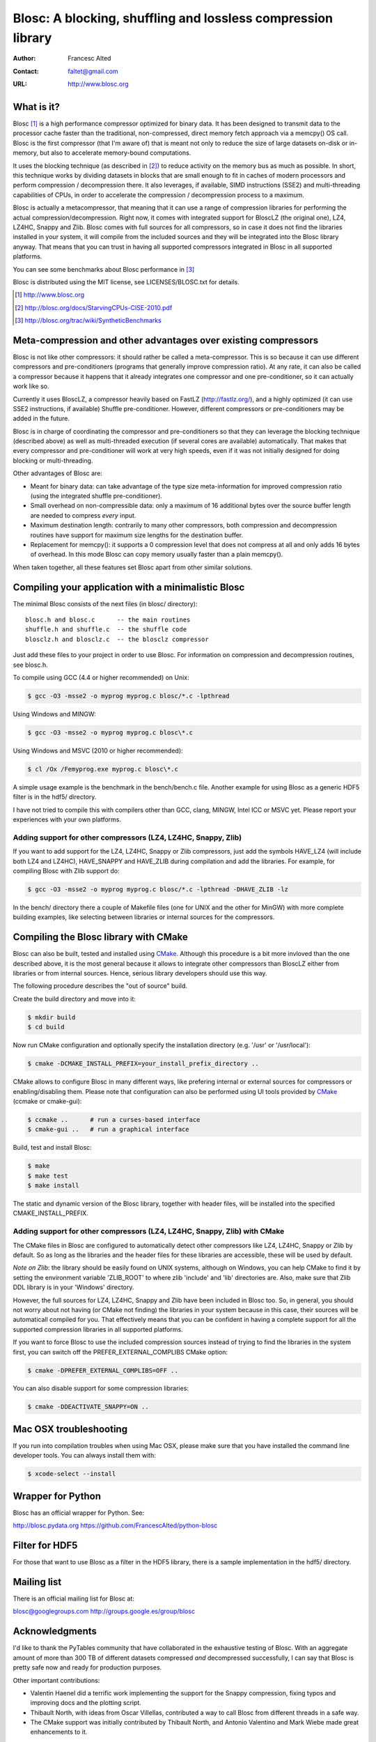 ===============================================================
 Blosc: A blocking, shuffling and lossless compression library
===============================================================

:Author: Francesc Alted
:Contact: faltet@gmail.com
:URL: http://www.blosc.org

What is it?
===========

Blosc [1]_ is a high performance compressor optimized for binary data.
It has been designed to transmit data to the processor cache faster
than the traditional, non-compressed, direct memory fetch approach via
a memcpy() OS call.  Blosc is the first compressor (that I'm aware of)
that is meant not only to reduce the size of large datasets on-disk or
in-memory, but also to accelerate memory-bound computations.

It uses the blocking technique (as described in [2]_) to reduce
activity on the memory bus as much as possible. In short, this
technique works by dividing datasets in blocks that are small enough
to fit in caches of modern processors and perform compression /
decompression there.  It also leverages, if available, SIMD
instructions (SSE2) and multi-threading capabilities of CPUs, in order
to accelerate the compression / decompression process to a maximum.

Blosc is actually a metacompressor, that meaning that it can use a range
of compression libraries for performing the actual
compression/decompression. Right now, it comes with integrated support
for BloscLZ (the original one), LZ4, LZ4HC, Snappy and Zlib. Blosc comes
with full sources for all compressors, so in case it does not find the
libraries installed in your system, it will compile from the included
sources and they will be integrated into the Blosc library anyway. That
means that you can trust in having all supported compressors integrated
in Blosc in all supported platforms.

You can see some benchmarks about Blosc performance in [3]_

Blosc is distributed using the MIT license, see LICENSES/BLOSC.txt for
details.

.. [1] http://www.blosc.org
.. [2] http://blosc.org/docs/StarvingCPUs-CISE-2010.pdf
.. [3] http://blosc.org/trac/wiki/SyntheticBenchmarks

Meta-compression and other advantages over existing compressors
===============================================================

Blosc is not like other compressors: it should rather be called a
meta-compressor.  This is so because it can use different compressors
and pre-conditioners (programs that generally improve compression
ratio).  At any rate, it can also be called a compressor because it
happens that it already integrates one compressor and one
pre-conditioner, so it can actually work like so.

Currently it uses BloscLZ, a compressor heavily based on FastLZ
(http://fastlz.org/), and a highly optimized (it can use SSE2
instructions, if available) Shuffle pre-conditioner. However,
different compressors or pre-conditioners may be added in the future.

Blosc is in charge of coordinating the compressor and pre-conditioners
so that they can leverage the blocking technique (described above) as
well as multi-threaded execution (if several cores are available)
automatically. That makes that every compressor and pre-conditioner
will work at very high speeds, even if it was not initially designed
for doing blocking or multi-threading.

Other advantages of Blosc are:

* Meant for binary data: can take advantage of the type size
  meta-information for improved compression ratio (using the
  integrated shuffle pre-conditioner).

* Small overhead on non-compressible data: only a maximum of 16
  additional bytes over the source buffer length are needed to
  compress *every* input.

* Maximum destination length: contrarily to many other
  compressors, both compression and decompression routines have
  support for maximum size lengths for the destination buffer.

* Replacement for memcpy(): it supports a 0 compression level that
  does not compress at all and only adds 16 bytes of overhead. In
  this mode Blosc can copy memory usually faster than a plain
  memcpy().

When taken together, all these features set Blosc apart from other
similar solutions.

Compiling your application with a minimalistic Blosc
====================================================

The minimal Blosc consists of the next files (in blosc/ directory)::

    blosc.h and blosc.c      -- the main routines
    shuffle.h and shuffle.c  -- the shuffle code
    blosclz.h and blosclz.c  -- the blosclz compressor

Just add these files to your project in order to use Blosc.  For
information on compression and decompression routines, see blosc.h.

To compile using GCC (4.4 or higher recommended) on Unix:

.. code-block:: console

   $ gcc -O3 -msse2 -o myprog myprog.c blosc/*.c -lpthread

Using Windows and MINGW:

.. code-block:: console

   $ gcc -O3 -msse2 -o myprog myprog.c blosc\*.c

Using Windows and MSVC (2010 or higher recommended):

.. code-block:: console

  $ cl /Ox /Femyprog.exe myprog.c blosc\*.c

A simple usage example is the benchmark in the bench/bench.c file.
Another example for using Blosc as a generic HDF5 filter is in the
hdf5/ directory.

I have not tried to compile this with compilers other than GCC, clang,
MINGW, Intel ICC or MSVC yet. Please report your experiences with your
own platforms.

Adding support for other compressors (LZ4, LZ4HC, Snappy, Zlib)
~~~~~~~~~~~~~~~~~~~~~~~~~~~~~~~~~~~~~~~~~~~~~~~~~~~~~~~~~~~~~~~

If you want to add support for the LZ4, LZ4HC, Snappy or Zlib
compressors, just add the symbols HAVE_LZ4 (will include both LZ4 and
LZ4HC), HAVE_SNAPPY and HAVE_ZLIB during compilation and add the
libraries. For example, for compiling Blosc with Zlib support do:

.. code-block:: console

   $ gcc -O3 -msse2 -o myprog myprog.c blosc/*.c -lpthread -DHAVE_ZLIB -lz

In the bench/ directory there a couple of Makefile files (one for UNIX
and the other for MinGW) with more complete building examples, like
selecting between libraries or internal sources for the compressors.

Compiling the Blosc library with CMake
======================================

Blosc can also be built, tested and installed using CMake_. Although
this procedure is a bit more invloved than the one described above, it
is the most general because it allows to integrate other compressors
than BloscLZ either from libraries or from internal sources. Hence,
serious library developers should use this way.

The following procedure describes the "out of source" build.

Create the build directory and move into it:

.. code-block:: console

  $ mkdir build
  $ cd build

Now run CMake configuration and optionally specify the installation
directory (e.g. '/usr' or '/usr/local'):

.. code-block:: console

  $ cmake -DCMAKE_INSTALL_PREFIX=your_install_prefix_directory ..

CMake allows to configure Blosc in many different ways, like prefering
internal or external sources for compressors or enabling/disabling
them.  Please note that configuration can also be performed using UI
tools provided by CMake_ (ccmake or cmake-gui):

.. code-block:: console

  $ ccmake ..      # run a curses-based interface
  $ cmake-gui ..   # run a graphical interface

Build, test and install Blosc:

.. code-block:: console

  $ make
  $ make test
  $ make install

The static and dynamic version of the Blosc library, together with
header files, will be installed into the specified
CMAKE_INSTALL_PREFIX.

.. _CMake: http://www.cmake.org

Adding support for other compressors (LZ4, LZ4HC, Snappy, Zlib) with CMake
~~~~~~~~~~~~~~~~~~~~~~~~~~~~~~~~~~~~~~~~~~~~~~~~~~~~~~~~~~~~~~~~~~~~~~~~~~

The CMake files in Blosc are configured to automatically detect other
compressors like LZ4, LZ4HC, Snappy or Zlib by default.  So as long as
the libraries and the header files for these libraries are accessible,
these will be used by default.

*Note on Zlib*: the library should be easily found on UNIX systems,
although on Windows, you can help CMake to find it by setting the
environment variable 'ZLIB_ROOT' to where zlib 'include' and 'lib'
directories are. Also, make sure that Zlib DDL library is in your
'\Windows' directory.

However, the full sources for LZ4, LZ4HC, Snappy and Zlib have been
included in Blosc too. So, in general, you should not worry about not
having (or CMake not finding) the libraries in your system because in
this case, their sources will be automaticall compiled for you. That
effectively means that you can be confident in having a complete
support for all the supported compression libraries in all supported
platforms.

If you want to force Blosc to use the included compression sources
instead of trying to find the libraries in the system first, you can
switch off the PREFER_EXTERNAL_COMPLIBS CMake option:

.. code-block:: console

  $ cmake -DPREFER_EXTERNAL_COMPLIBS=OFF ..

You can also disable support for some compression libraries:

.. code-block:: console

  $ cmake -DDEACTIVATE_SNAPPY=ON ..

Mac OSX troubleshooting
=======================

If you run into compilation troubles when using Mac OSX, please make
sure that you have installed the command line developer tools.  You
can always install them with:

.. code-block:: console

  $ xcode-select --install

Wrapper for Python
==================

Blosc has an official wrapper for Python.  See:

http://blosc.pydata.org
https://github.com/FrancescAlted/python-blosc

Filter for HDF5
===============

For those that want to use Blosc as a filter in the HDF5 library,
there is a sample implementation in the hdf5/ directory.

Mailing list
============

There is an official mailing list for Blosc at:

blosc@googlegroups.com
http://groups.google.es/group/blosc

Acknowledgments
===============

I'd like to thank the PyTables community that have collaborated in the
exhaustive testing of Blosc.  With an aggregate amount of more than
300 TB of different datasets compressed *and* decompressed
successfully, I can say that Blosc is pretty safe now and ready for
production purposes.

Other important contributions:

* Valentin Haenel did a terrific work implementing the support for the
  Snappy compression, fixing typos and improving docs and the plotting
  script.

* Thibault North, with ideas from Oscar Villellas, contributed a way
  to call Blosc from different threads in a safe way.

* The CMake support was initially contributed by Thibault North, and
  Antonio Valentino and Mark Wiebe made great enhancements to it.


----

  **Enjoy data!**
